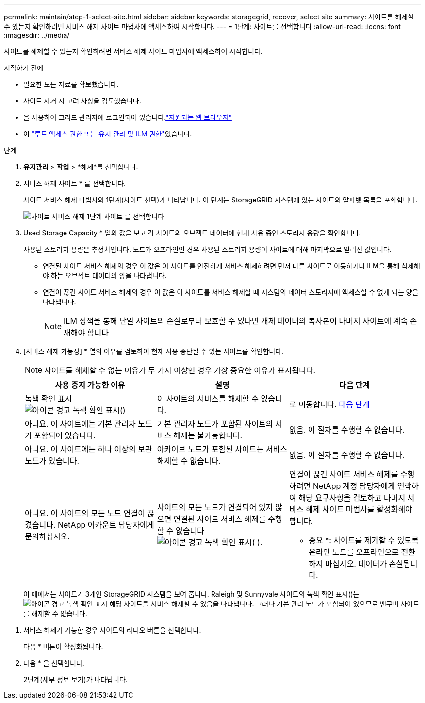 ---
permalink: maintain/step-1-select-site.html 
sidebar: sidebar 
keywords: storagegrid, recover, select site 
summary: 사이트를 해제할 수 있는지 확인하려면 서비스 해제 사이트 마법사에 액세스하여 시작합니다. 
---
= 1단계: 사이트를 선택합니다
:allow-uri-read: 
:icons: font
:imagesdir: ../media/


[role="lead"]
사이트를 해제할 수 있는지 확인하려면 서비스 해제 사이트 마법사에 액세스하여 시작합니다.

.시작하기 전에
* 필요한 모든 자료를 확보했습니다.
* 사이트 제거 시 고려 사항을 검토했습니다.
* 을 사용하여 그리드 관리자에 로그인되어 있습니다.link:../admin/web-browser-requirements.html["지원되는 웹 브라우저"]
* 이 link:../admin/admin-group-permissions.html["루트 액세스 권한 또는 유지 관리 및 ILM 권한"]있습니다.


.단계
. *유지관리* > *작업* > *해제*를 선택합니다.
. 서비스 해제 사이트 * 를 선택합니다.
+
사이트 서비스 해제 마법사의 1단계(사이트 선택)가 나타납니다. 이 단계는 StorageGRID 시스템에 있는 사이트의 알파벳 목록을 포함합니다.

+
image::../media/decommission_site_step_select_site.png[사이트 서비스 해제 1단계 사이트 를 선택합니다]

. Used Storage Capacity * 열의 값을 보고 각 사이트의 오브젝트 데이터에 현재 사용 중인 스토리지 용량을 확인합니다.
+
사용된 스토리지 용량은 추정치입니다. 노드가 오프라인인 경우 사용된 스토리지 용량이 사이트에 대해 마지막으로 알려진 값입니다.

+
** 연결된 사이트 서비스 해제의 경우 이 값은 이 사이트를 안전하게 서비스 해제하려면 먼저 다른 사이트로 이동하거나 ILM을 통해 삭제해야 하는 오브젝트 데이터의 양을 나타냅니다.
** 연결이 끊긴 사이트 서비스 해제의 경우 이 값은 이 사이트를 서비스 해제할 때 시스템의 데이터 스토리지에 액세스할 수 없게 되는 양을 나타냅니다.
+

NOTE: ILM 정책을 통해 단일 사이트의 손실로부터 보호할 수 있다면 개체 데이터의 복사본이 나머지 사이트에 계속 존재해야 합니다.



. [서비스 해제 가능성] * 열의 이유를 검토하여 현재 사용 중단될 수 있는 사이트를 확인합니다.
+

NOTE: 사이트를 해체할 수 없는 이유가 두 가지 이상인 경우 가장 중요한 이유가 표시됩니다.

+
[cols="1a,1a,1a"]
|===
| 사용 중지 가능한 이유 | 설명 | 다음 단계 


 a| 
녹색 확인 표시image:../media/icon_alert_green_checkmark.png["아이콘 경고 녹색 확인 표시"]()
 a| 
이 사이트의 서비스를 해제할 수 있습니다.
 a| 
로 이동합니다. <<decommission_possible,다음 단계>>



 a| 
아니요. 이 사이트에는 기본 관리자 노드가 포함되어 있습니다.
 a| 
기본 관리자 노드가 포함된 사이트의 서비스 해제는 불가능합니다.
 a| 
없음. 이 절차를 수행할 수 없습니다.



 a| 
아니요. 이 사이트에는 하나 이상의 보관 노드가 있습니다.
 a| 
아카이브 노드가 포함된 사이트는 서비스 해제할 수 없습니다.
 a| 
없음. 이 절차를 수행할 수 없습니다.



 a| 
아니요. 이 사이트의 모든 노드 연결이 끊겼습니다. NetApp 어카운트 담당자에게 문의하십시오.
 a| 
사이트의 모든 노드가 연결되어 있지 않으면 연결된 사이트 서비스 해제를 수행할 수 없습니다image:../media/icon_alert_green_checkmark.png["아이콘 경고 녹색 확인 표시"]( ).
 a| 
연결이 끊긴 사이트 서비스 해제를 수행하려면 NetApp 계정 담당자에게 연락하여 해당 요구사항을 검토하고 나머지 서비스 해제 사이트 마법사를 활성화해야 합니다.

* 중요 *: 사이트를 제거할 수 있도록 온라인 노드를 오프라인으로 전환하지 마십시오. 데이터가 손실됩니다.

|===
+
이 예에서는 사이트가 3개인 StorageGRID 시스템을 보여 줍니다. Raleigh 및 Sunnyvale 사이트의 녹색 확인 표시()는image:../media/icon_alert_green_checkmark.png["아이콘 경고 녹색 확인 표시"] 해당 사이트를 서비스 해제할 수 있음을 나타냅니다. 그러나 기본 관리 노드가 포함되어 있으므로 밴쿠버 사이트를 해제할 수 없습니다.



[[decommission_possible]]
. 서비스 해제가 가능한 경우 사이트의 라디오 버튼을 선택합니다.
+
다음 * 버튼이 활성화됩니다.

. 다음 * 을 선택합니다.
+
2단계(세부 정보 보기)가 나타납니다.


